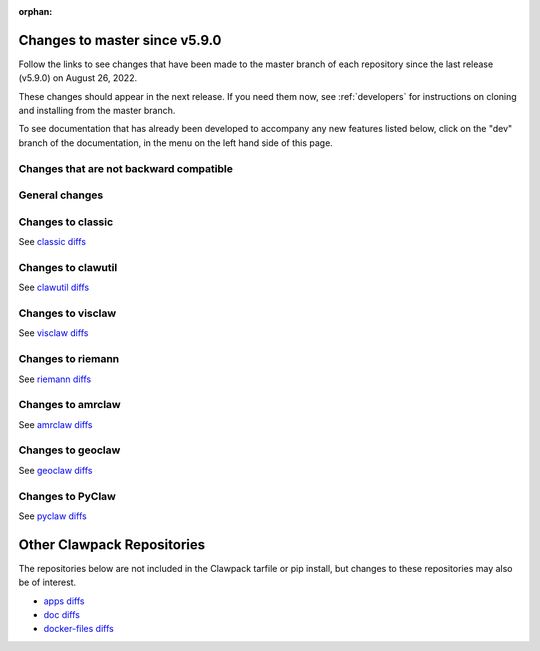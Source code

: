 :orphan:

.. _changes_to_master:

===============================
Changes to master since v5.9.0
===============================


Follow the links to see changes that have been made to the master branch of
each repository since the last release (v5.9.0) on August 26, 2022.

These changes should appear in the next release.  If you need them now,
see :ref:`developers` for instructions on cloning and installing from the
master branch. 

To see documentation that has already been developed to accompany any new
features listed below, click on the "dev" branch of the documentation, in
the menu on the left hand side of this page.

Changes that are not backward compatible
----------------------------------------


General changes
---------------


Changes to classic
------------------


See `classic diffs
<https://github.com/clawpack/classic/compare/v5.9.0...master>`_

Changes to clawutil
-------------------


See `clawutil diffs
<https://github.com/clawpack/clawutil/compare/v5.9.0...master>`_

Changes to visclaw
------------------

 
See `visclaw diffs
<https://github.com/clawpack/visclaw/compare/v5.9.0...master>`_

Changes to riemann
------------------


See `riemann diffs
<https://github.com/clawpack/riemann/compare/v5.9.0...master>`_

Changes to amrclaw
------------------


See `amrclaw diffs
<https://github.com/clawpack/amrclaw/compare/v5.9.0...master>`_

Changes to geoclaw
------------------


See `geoclaw diffs <https://github.com/clawpack/geoclaw/compare/v5.9.0...master>`_


Changes to PyClaw
------------------


See `pyclaw diffs <https://github.com/clawpack/pyclaw/compare/v5.9.0...master>`_

===========================
Other Clawpack Repositories
===========================

The repositories below are not included in the Clawpack tarfile or pip
install, but changes to these repositories may also be of interest.

- `apps diffs
  <https://github.com/clawpack/apps/compare/v5.9.0...master>`_

- `doc diffs
  <https://github.com/clawpack/doc/compare/v5.9.0...dev>`_

- `docker-files diffs
  <https://github.com/clawpack/docker-files/compare/v5.9.0...master>`_

